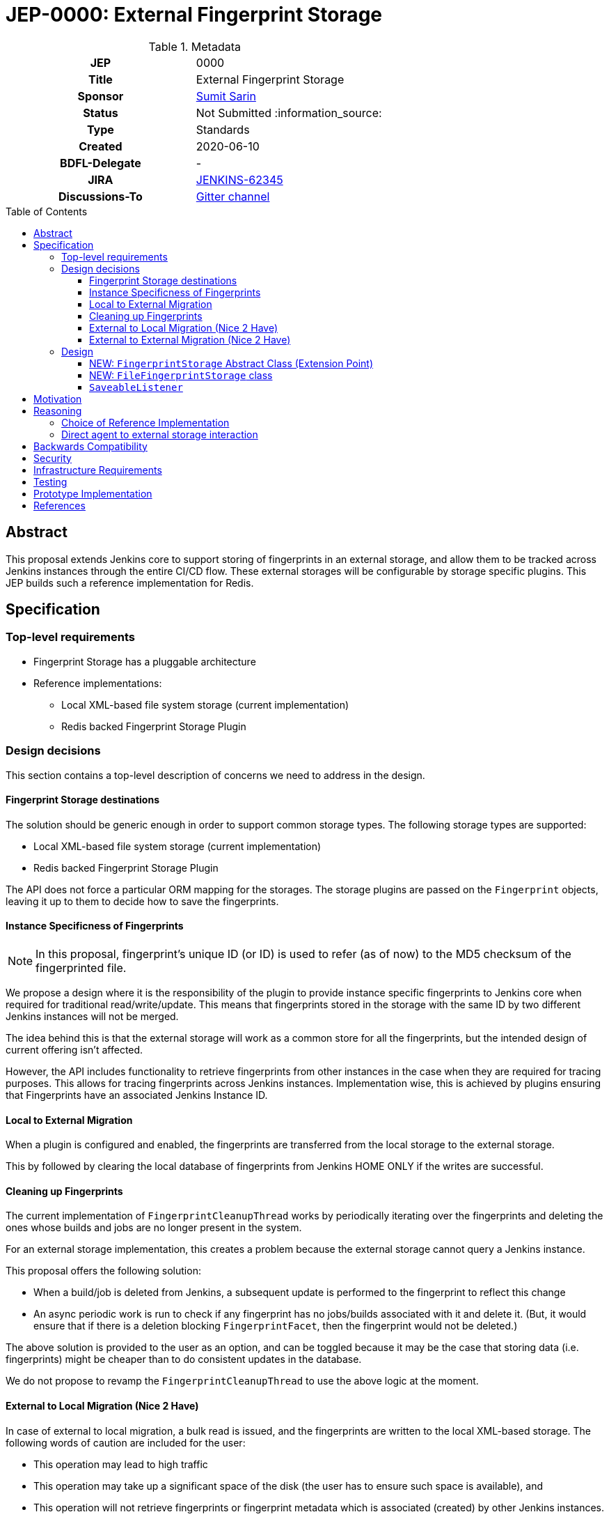 = JEP-0000: External Fingerprint Storage
:toc: preamble
:toclevels: 3
ifdef::env-github[]
:tip-caption: :bulb:
:note-caption: :information_source:
:important-caption: :heavy_exclamation_mark:
:caution-caption: :fire:
:warning-caption: :warning:
endif::[]

.Metadata
[cols="1h,1"]
|===
| JEP
| 0000

| Title
| External Fingerprint Storage

| Sponsor
| link:https://github.com/stellargo[Sumit Sarin]

// Use the script `set-jep-status <jep-number> <status>` to update the status.
| Status
| Not Submitted :information_source:

| Type
| Standards

| Created
| 2020-06-10

| BDFL-Delegate
| -

//
//
// Uncomment if there is an associated placeholder JIRA issue.
| JIRA
| https://issues.jenkins-ci.org/browse/JENKINS-62345[JENKINS-62345]
//
//
// Uncomment if discussion will occur in forum other than jenkinsci-dev@ mailing list.
| Discussions-To
| link:https://gitter.im/jenkinsci/external-fingerprint-storage[Gitter channel]
//
//
// Uncomment if this JEP depends on one or more other JEPs.
//| Requires
//| :bulb: JEP-NUMBER, JEP-NUMBER... :bulb:
//
//
// Uncomment and fill if this JEP is rendered obsolete by a later JEP
//| Superseded-By
//| :bulb: JEP-NUMBER :bulb:
//
//
// Uncomment when this JEP status is set to Accepted, Rejected or Withdrawn.
//| Resolution
//| :bulb: Link to relevant post in the jenkinsci-dev@ mailing list archives :bulb:

|===

== Abstract

This proposal extends Jenkins core to support storing of fingerprints in an external storage, and allow them to be tracked across Jenkins instances through the entire CI/CD flow.
These external storages will be configurable by storage specific plugins.
This JEP builds such a reference implementation for Redis.

== Specification

=== Top-level requirements

* Fingerprint Storage has a pluggable architecture
* Reference implementations:

** Local XML-based file system storage (current implementation)
** Redis backed Fingerprint Storage Plugin

=== Design decisions

This section contains a top-level description of concerns we need to address in the design.

==== Fingerprint Storage destinations

The solution should be generic enough in order to support common storage types. The following storage types are supported:

* Local XML-based file system storage (current implementation)
* Redis backed Fingerprint Storage Plugin

The API does not force a particular ORM mapping for the storages.
The storage plugins are passed on the `Fingerprint` objects, leaving it up to them to decide how to save the fingerprints.

==== Instance Specificness of Fingerprints

[NOTE]
====
In this proposal, fingerprint's unique ID (or ID) is used to refer (as of now) to the MD5 checksum of the fingerprinted file.
====

We propose a design where it is the responsibility of the plugin to provide instance specific fingerprints to Jenkins core when required for traditional read/write/update.
This means that fingerprints stored in the storage with the same ID by two different Jenkins instances will not be merged.

The idea behind this is that the external storage will work as a common store for all the fingerprints, but the intended design of current offering isn’t affected.

However, the API includes functionality to retrieve fingerprints from other instances in the case when they are required for tracing purposes.
This allows for tracing fingerprints across Jenkins instances.
Implementation wise, this is achieved by plugins ensuring that Fingerprints have an associated Jenkins Instance ID.

==== Local to External Migration

When a plugin is configured and enabled, the fingerprints are transferred from the local storage to the external storage.

This by followed by clearing the local database of fingerprints from Jenkins HOME ONLY if the writes are successful.

==== Cleaning up Fingerprints

The current implementation of `FingerprintCleanupThread` works by periodically iterating over the fingerprints and deleting the ones whose builds and jobs are no longer present in the system.

For an external storage implementation, this creates a problem because the external storage cannot query a Jenkins instance.

This proposal offers the following solution:

* When a build/job is deleted from Jenkins, a subsequent update is performed to the fingerprint to reflect this change
* An async periodic work is run to check if any fingerprint has no jobs/builds associated with it and delete it. (But, it would ensure that if there is a deletion blocking `FingerprintFacet`, then the fingerprint would not be deleted.)

The above solution is provided to the user as an option, and can be toggled because it may be the case that storing data (i.e. fingerprints) might be cheaper than to do consistent updates in the database.

We do not propose to revamp the `FingerprintCleanupThread` to use the above logic at the moment.

==== External to Local Migration (Nice 2 Have)

In case of external to local migration, a bulk read is issued, and the fingerprints are written to the local XML-based storage.
The following words of caution are included for the user:

* This operation may lead to high traffic
* This operation may take up a significant space of the disk (the user has to ensure such space is available), and
* This operation will not retrieve fingerprints or fingerprint metadata which is associated (created) by other Jenkins instances.

In case the disk may get full due to external factors during the migration or if there is a network failure, the transfer is aborted, all the downloaded fingerprints are deleted, and the user is notified.

==== External to External Migration (Nice 2 Have)

Such a migration can be either intra plugin (same storage system, but different instance), or inter plugin (different plugin).

The proposal offers the following solution:

* A bulk read of the fingerprints is performed. This operation could be memory intensive, which the Jenkins instance may not have. Hence, if this fails, as a fallback we read the fingerprints one at a time.
* Fingerprints are saved to the new external storage (destination).
* Lastly, deletion of the fingerprints from the source is performed.

Note that the above solution only migrates the fingerprints of the Jenkins instance performing the migration and not the other instances.
For a complete migration, the above procedure has to be performed on all the instances.

=== Design

The following new API entities are introduced:

* `FingerprintStorage` - Abstract Class (Extension Point)

Implementations:

* `FileFingerprintStorage` - Class implementing `FingerprintStorage`

The introduced entities are described below.

==== NEW: `FingerprintStorage` Abstract Class (Extension Point)

It represents the storage being used for fingerprints.
It defines an API for storing fingerprints to a storage and retrieving them.

Methods offered:

* `void save(Fingerprint fp)`

** Saves the given fingerprint.

* `Fingerprint load(String id)`

** Returns the fingerprint associated with the given ID (and the Jenkins instance ID), from the storage.

* `void delete(String id)`

** Deletes the fingerprint with the associated fingerprint ID (and jenkins instance ID).

* `List<Fingerprint> load(String[] ids)`

** Returns fingerprints associated with given ids (and the jenkins instance id).

* `List<Fingerprint> loadAcrossInstancesById(String id)`

** Returns all the fingerprints associated with the given id, across all Jenkins instances connected to the external storage.

===== Implementing `loadAcrossInstancesById`

The key for each fingerprint is a concatenation of the unique ID of the fingerprint and the Jenkins instance ID.
When we implement tracing methods, we’d  like to fetch all the fingerprints given the unique ID of fingerprint irrespective of their Jenkins instance ID.
For doing this, we maintain a set whose keys are fingerprints' unique IDs and the values in the sets are all the instance IDs which saved fingerprints having this unique ID.

This allows us to save a fingerprint in `O(1)`, load in `O(1)`.
`loadAcrossInstancesById` is `O(s)` where s is the size of the set.
It also decreases the network traffic because once we have all the keys needed from the set, we can do a GET in a single request.

==== NEW: `FileFingerprintStorage` class

The current XML based local file storage is moved over to `FileFingerprintStorage`, which implements `FingerprintStorage`.

This is the default `FingerprintStorage` provided, when no external pluggable storage plugin has been configured.

==== `SaveableListener`

As mentioned in this link:https://issues.jenkins-ci.org/browse/JENKINS-62543[JIRA issue], the current API of `SaveableListener` requires an `XMLFile` as an argument, which is not entirely practical for external storages.
To resolve this, we use virtual files for the time being, till this issue is resolved.

== Motivation

File fingerprinting is a way to track which version of a file is being used by a job/build, making dependency tracking easy.
The fingerprint engine of Jenkins can track usages of artifacts, credentials, files, etc. within the system.
Currently, it does this by maintaining a local XML-based database which leads to dependence on the physical disk of the Jenkins master.

Allowing fingerprint storage to be moved to external storages decreases the dependence of Jenkins instances on the physical disk space and also allows for tracking the flow of fingerprints across instances of Jenkins connected to the same external storage.

External storages:

* Open up the option of using pay-as-you-use cloud storages (often cheaper)
* Make backup management easier
* Ensure good availability and reliability

== Reasoning

=== Choice of Reference Implementation

We choose an In-Memory DB: Redis due to the following reasons:

* Since fingerprints are lightweight, they might be useful for users who don’t have a massive number of fingerprints and would benefit from the performance bump from IMDBs
* Fast integration testing.
* Popularity of Redis

=== Direct agent to external storage interaction

We decide not not to allow Jenkins agents to read/write fingerprint related information directly from/to the external storage without increasing load on the master.
This is because the fingerprint data is lightweight and submission of the fingerprint back to the master involves just a small RPC packet.
Therefore the load reduction may not be huge, plus there would be added code complexity as discussed link:https://docs.google.com/document/d/10f3IXTA6UMLUOFMTH_atQ3XlyWB3S7KGNCtTZmOUGdM/edit?disco=AAAAJMwkCMc[here]



== Backwards Compatibility

Backwards compatibility is highly important for the existing XML-based database to keep running smoothly.
The proposal is designed accordingly, and explained in the Design section.

== Security

Fingerprints generally do contain sensitive information like artifacts, jobs, builds, etc. that we may want to hide from some set of users.

We propose to add a word of caution to Jenkins admins that the external storage stores sensitive information and it is their responsibility to ensure security.

[WARNING]
====
*(jglick)*
I do not think cross-instance fingerprint storage (`loadAcrossInstancesById` etc.) can be considered safe. Access to job information is defined only by `AuthorizationStrategy` which applies only within one instance. Recommend deleting all cross-instance functionality.
====


This proposal does not define strong security requirements for external fingerprint storage implementations.

== Infrastructure Requirements

There are no new infrastructure requirements related to this proposal.

== Testing

Testing is relatively straightforward using JUnit, JTH, testcontainers, etc.

== Prototype Implementation

link:https://github.com/jenkinsci/jenkins/pull/4731[PR in Jenkins Core for Externalizing Fingerprint Storage]

link:https://github.com/jenkinsci/redis-fingerprint-storage-plugin[Reference Implementation]

== References

link:https://docs.google.com/document/d/10f3IXTA6UMLUOFMTH_atQ3XlyWB3S7KGNCtTZmOUGdM/edit#[GSoC Proposal]

link:https://www.jenkins.io/projects/gsoc/2020/projects/external-fingerprint-storage/[Project Page]

link:https://docs.google.com/document/d/13IJWd91uwZ3bGGSHfTx5ulue0rTD9XV8owvncIELkF0/edit#[Daily Progress Document]
